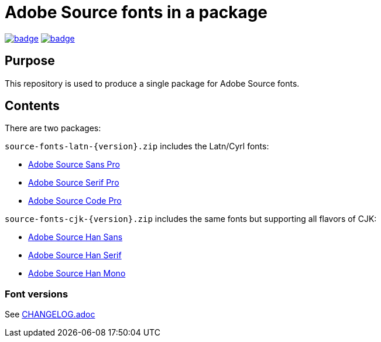 = Adobe Source fonts in a package

https://github.com/fontist/source-fonts/actions/workflows/ubuntu.yml[image:https://github.com/fontist/source-fonts/actions/workflows/ubuntu.yml/badge.svg[]]
https://github.com/fontist/source-fonts/actions/workflows/release.yml[image:https://github.com/fontist/source-fonts/actions/workflows/release.yml/badge.svg[]]

== Purpose

This repository is used to produce a single package for Adobe Source fonts.

== Contents

There are two packages:

`source-fonts-latn-{version}.zip` includes the Latn/Cyrl fonts:

* https://github.com/adobe-fonts/source-sans-pro[Adobe Source Sans Pro]
* https://github.com/adobe-fonts/source-serif-pro[Adobe Source Serif Pro]
* https://github.com/adobe-fonts/source-code-pro[Adobe Source Code Pro]

`source-fonts-cjk-{version}.zip` includes the same fonts but supporting all
flavors of CJK:

* https://github.com/adobe-fonts/source-han-sans[Adobe Source Han Sans]
* https://github.com/adobe-fonts/source-han-serif[Adobe Source Han Serif]
* https://github.com/adobe-fonts/source-han-mono[Adobe Source Han Mono]

=== Font versions

See link:CHANGELOG.adoc[]
